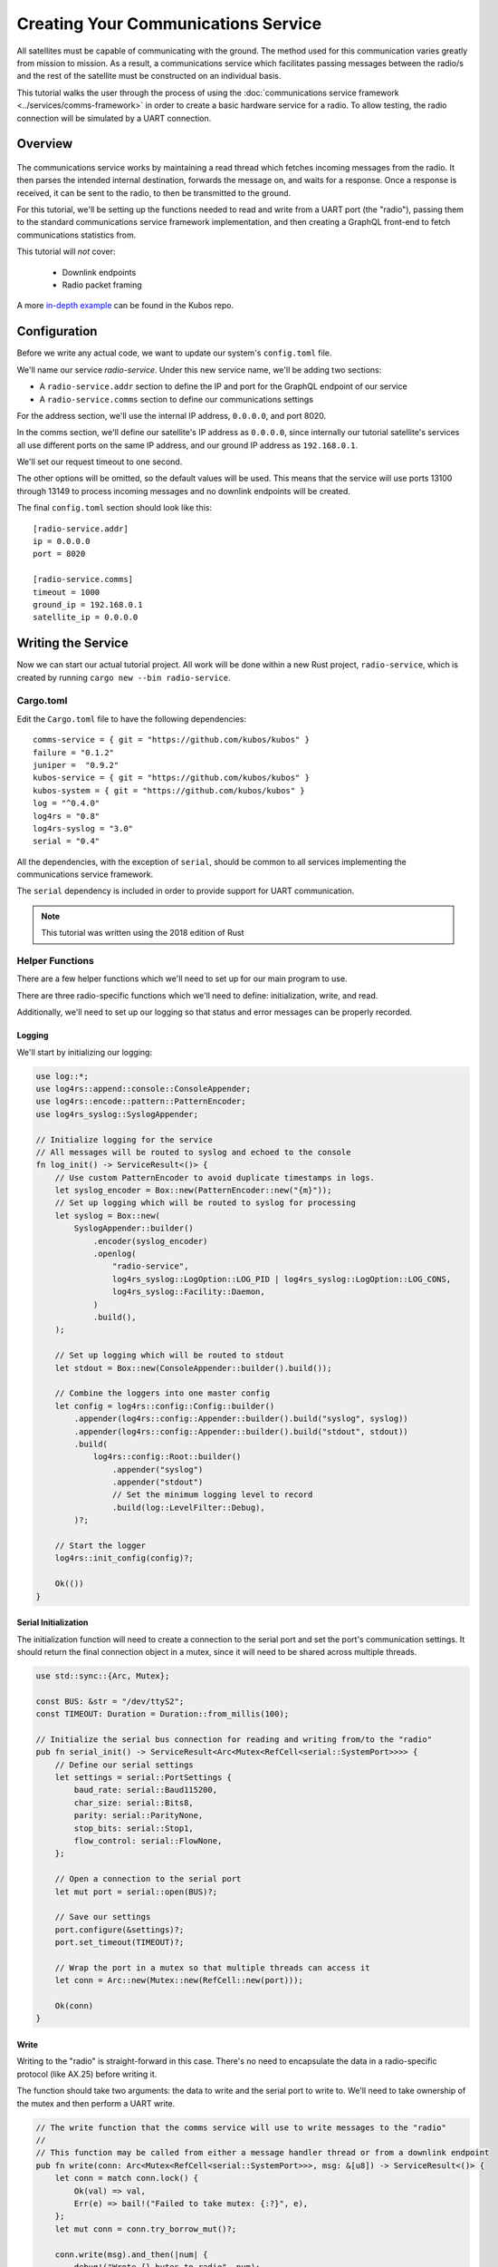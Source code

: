 Creating Your Communications Service
====================================

All satellites must be capable of communicating with the ground.
The method used for this communication varies greatly from mission to mission.
As a result, a communications service which facilitates passing messages between the radio/s and the
rest of the satellite must be constructed on an individual basis.

This tutorial walks the user through the process of using the
:doc:`communications service framework <../services/comms-framework>` in order to create a basic
hardware service for a radio.
To allow testing, the radio connection will be simulated by a UART connection.

Overview
--------

.. figure:: ../images/comms_arch.png
    :align: center

The communications service works by maintaining a read thread which fetches incoming messages from
the radio.
It then parses the intended internal destination, forwards the message on, and waits for a response.
Once a response is received, it can be sent to the radio, to then be transmitted to the ground.

For this tutorial, we'll be setting up the functions needed to read and write from a UART port
(the "radio"), passing them to the standard communications service framework implementation, and
then creating a GraphQL front-end to fetch communications statistics from.

This tutorial will *not* cover:

    - Downlink endpoints
    - Radio packet framing

A more `in-depth example <https://github.com/kubos/kubos/tree/master/examples/serial-comms-service>`__
can be found in the Kubos repo.

Configuration
-------------

Before we write any actual code, we want to update our system's ``config.toml`` file.

We'll name our service `radio-service`.
Under this new service name, we'll be adding two sections:

- A ``radio-service.addr`` section to define the IP and port for the GraphQL endpoint of our service
- A ``radio-service.comms`` section to define our communications settings

For the address section, we'll use the internal IP address, ``0.0.0.0``, and port 8020.

In the comms section, we'll define our satellite's IP address as ``0.0.0.0``, since internally our
tutorial satellite's services all use different ports on the same IP address, and our ground IP
address as ``192.168.0.1``.

We'll set our request timeout to one second.

The other options will be omitted, so the default values will be used.
This means that the service will use ports 13100 through 13149 to process incoming messages and no
downlink endpoints will be created.

The final ``config.toml`` section should look like this::

    [radio-service.addr]
    ip = 0.0.0.0
    port = 8020

    [radio-service.comms]
    timeout = 1000
    ground_ip = 192.168.0.1
    satellite_ip = 0.0.0.0

Writing the Service
-------------------

Now we can start our actual tutorial project.
All work will be done within a new Rust project, ``radio-service``, which is created by running
``cargo new --bin radio-service``.

Cargo.toml
~~~~~~~~~~

Edit the ``Cargo.toml`` file to have the following dependencies::

    comms-service = { git = "https://github.com/kubos/kubos" }
    failure = "0.1.2"
    juniper =  "0.9.2"
    kubos-service = { git = "https://github.com/kubos/kubos" }
    kubos-system = { git = "https://github.com/kubos/kubos" }
    log = "^0.4.0"
    log4rs = "0.8"
    log4rs-syslog = "3.0"
    serial = "0.4"
    
All the dependencies, with the exception of ``serial``, should be common to all services
implementing the communications service framework.

The ``serial`` dependency is included in order to provide support for UART communication.

.. note::

    This tutorial was written using the 2018 edition of Rust

Helper Functions
~~~~~~~~~~~~~~~~

There are a few helper functions which we'll need to set up for our main program to use.

There are three radio-specific functions which we'll need to define: initialization, write, and read.

Additionally, we'll need to set up our logging so that status and error messages can be properly
recorded.

Logging
^^^^^^^
We'll start by initializing our logging:

.. code-block:: rust

    use log::*;
    use log4rs::append::console::ConsoleAppender;
    use log4rs::encode::pattern::PatternEncoder;
    use log4rs_syslog::SyslogAppender;
    
    // Initialize logging for the service
    // All messages will be routed to syslog and echoed to the console
    fn log_init() -> ServiceResult<()> {
        // Use custom PatternEncoder to avoid duplicate timestamps in logs.
        let syslog_encoder = Box::new(PatternEncoder::new("{m}"));
        // Set up logging which will be routed to syslog for processing
        let syslog = Box::new(
            SyslogAppender::builder()
                .encoder(syslog_encoder)
                .openlog(
                    "radio-service",
                    log4rs_syslog::LogOption::LOG_PID | log4rs_syslog::LogOption::LOG_CONS,
                    log4rs_syslog::Facility::Daemon,
                )
                .build(),
        );
    
        // Set up logging which will be routed to stdout
        let stdout = Box::new(ConsoleAppender::builder().build());
    
        // Combine the loggers into one master config
        let config = log4rs::config::Config::builder()
            .appender(log4rs::config::Appender::builder().build("syslog", syslog))
            .appender(log4rs::config::Appender::builder().build("stdout", stdout))
            .build(
                log4rs::config::Root::builder()
                    .appender("syslog")
                    .appender("stdout")
                    // Set the minimum logging level to record
                    .build(log::LevelFilter::Debug),
            )?;
    
        // Start the logger
        log4rs::init_config(config)?;
    
        Ok(())
    }

Serial Initialization
^^^^^^^^^^^^^^^^^^^^^

The initialization function will need to create a connection to the serial port and set the port's
communication settings. It should return the final connection object in a mutex, since it will need
to be shared across multiple threads.

.. code-block:: rust

    use std::sync::{Arc, Mutex};

    const BUS: &str = "/dev/ttyS2";
    const TIMEOUT: Duration = Duration::from_millis(100);
    
    // Initialize the serial bus connection for reading and writing from/to the "radio"
    pub fn serial_init() -> ServiceResult<Arc<Mutex<RefCell<serial::SystemPort>>>> {
        // Define our serial settings
        let settings = serial::PortSettings {
            baud_rate: serial::Baud115200,
            char_size: serial::Bits8,
            parity: serial::ParityNone,
            stop_bits: serial::Stop1,
            flow_control: serial::FlowNone,
        };
    
        // Open a connection to the serial port
        let mut port = serial::open(BUS)?;
    
        // Save our settings
        port.configure(&settings)?;
        port.set_timeout(TIMEOUT)?;
    
        // Wrap the port in a mutex so that multiple threads can access it
        let conn = Arc::new(Mutex::new(RefCell::new(port)));
    
        Ok(conn)
    }
    
Write
^^^^^

Writing to the "radio" is straight-forward in this case.
There's no need to encapsulate the data in a radio-specific protocol (like AX.25) before writing it.

The function should take two arguments: the data to write and the serial port to write to.
We'll need to take ownership of the mutex and then perform a UART write.

.. code-block:: rust

    // The write function that the comms service will use to write messages to the "radio"
    //
    // This function may be called from either a message handler thread or from a downlink endpoint
    pub fn write(conn: Arc<Mutex<RefCell<serial::SystemPort>>>, msg: &[u8]) -> ServiceResult<()> {
        let conn = match conn.lock() {
            Ok(val) => val,
            Err(e) => bail!("Failed to take mutex: {:?}", e),
        };
        let mut conn = conn.try_borrow_mut()?;
    
        conn.write(msg).and_then(|num| {
            debug!("Wrote {} bytes to radio", num);
            Ok(())
        })?;
    
        Ok(())
    }

Read
^^^^

The read function will take ownership of the mutex and then wait for a message from the "radio".

It should continue to attempt to fetch messages until either:

    a) A message is returned
    b) A non-timeout error is encountered

The read loop should take care to free the mutex after each read attempt so that any threads wanting
to perform write operations are not perpetually blocked.

.. code-block:: rust

    // The read function that the comms service read thread will call to wait for messages from the
    // "radio"
    //
    // Returns once a message has been received
    const MAX_READ: usize = 4096;
    pub fn read(conn: Arc<Mutex<RefCell<serial::SystemPort>>>) -> ServiceResult<Vec<u8>> {
        loop {
            // Note: These brackets force the program to release the serial port's mutex so that any
            // threads waiting on it in order to perform a write may do so
            {
                // Take ownership of the serial port
                let conn = match conn.lock() {
                    Ok(val) => val,
                    Err(e) => {
                        error!("Failed to take mutex: {:?}", e);
                        panic!();
                    }
                };
                let mut conn = conn.try_borrow_mut()?;
    
                // Try to get a message from the radio
                let mut packet: Vec<u8> = vec![0; MAX_READ];
                match conn.read(packet.as_mut_slice()) {
                    Ok(num) => {
                        packet.resize(num, 0);

                        debug!("Read {} bytes from radio", packet.len());
                        return Ok(packet);
                    }
                    Err(ref err) => match err.kind() {
                        ::std::io::ErrorKind::TimedOut => {}
                        other => bail!("Radio read failed: {:?}", other),
                    },
                }
            }
    
            // Sleep for a moment so that other threads have the chance to grab the serial port mutex
            thread::sleep(Duration::from_millis(10));
        }
    }

Beaglebone Black
################

The Beaglebone Black's `UART kernel driver <https://github.com/torvalds/linux/blob/master/drivers/tty/serial/8250/8250_omap.c>`__
has a peculiar behavior where it will only read, at most, 48 bytes at a time before triggering an
interrupt and returning the bytes to the `read` caller.

As a result, we'll need to modify our read function to continue to make `read` calls until either
a) we read less than 48 bytes in one go, or b) the read call returns a timeout.

The resulting function should look like this:

.. code-block:: rust

    // The read function that the comms service read thread will call to wait for messages from the
    // "radio"
    //
    // Returns once a message has been received
    const MAX_READ: usize = 48;
    pub fn read(conn: Arc<Mutex<RefCell<serial::SystemPort>>>) -> ServiceResult<Vec<u8>> {
        loop {
            // Note: These brackets force the program to release the serial port's mutex so that any
            // threads waiting on it in order to perform a write may do so
            {
                // Take ownership of the serial port
                let conn = match conn.lock() {
                    Ok(val) => val,
                    Err(e) => {
                        error!("Failed to take mutex: {:?}", e);
                        panic!();
                    }
                };
                let mut conn = conn.try_borrow_mut()?;
    
                // Loop until either a full message has been received or a non-timeout error has occured
                let mut packet = vec![];
                loop {
                    let mut buffer: Vec<u8> = vec![0; MAX_READ];
                    match conn.read(buffer.as_mut_slice()) {
                        Ok(num) => {
                            buffer.resize(num, 0);
                            packet.append(&mut buffer);
    
                            debug!("Read {} bytes from radio", packet.len());
    
                            if num < MAX_READ {
                                return Ok(packet);
                            }
                        }
                        Err(ref err) => match err.kind() {
                            ::std::io::ErrorKind::TimedOut => {
                                if packet.len() > 0 {
                                    return Ok(packet);
                                } else {
                                    break;
                                }
                            }
                            other => bail!("Radio read failed: {:?}", other),
                        },
                    };
                }
            }
    
            // Sleep for a moment so that other threads have the chance to grab the serial port mutex
            thread::sleep(Duration::from_millis(10));
        }
    }

Main Logic
~~~~~~~~~~

Now that the helper functions are in place, we can set up our main service logic.

Our project will need to:

    - Start logging
    - Intialize the connection with the serial port
    - Fetch the configuration settings from the ``config.toml`` file
    - Setup the final communication configuration
    - Start the communication service thread
    - Start the GraphQL endpoint logic which will loop forever to keep program from ending

Configuration
^^^^^^^^^^^^^

After setting up logging, we'll want to fetch our service's configuration settings from the
``config.toml`` file and extract the communications settings:

.. code-block:: rust
    
    fn main() -> ServiceResult<()> {
        // Initialize logging for the program
        log_init()?;
    
        // Get the main service configuration from the system's config.toml file
        let service_config = kubos_system::Config::new("uart-comms-service");
    
        // Pull out our communication settings
        let config = CommsConfig::new(service_config);
    }

Communication Initialization
^^^^^^^^^^^^^^^^^^^^^^^^^^^^

Now we'll be setting up our instance of the |CommsControlBlock|, which is the main control
structure used by the communications service framework in order to store all of the settings and
communication components.

The |CommsControlBlock| contains five elements:

    - A pointer to the function used to read messages from the radio
    - A list of pointers to functions used to write messages to the radio
    - The entity used to connect to the radio to read messages
    - The entity used to connect to the radio to write messages
    - The communication settings extracted in the previous step

Since we're using a single UART port for our communication, the read and write entities will be the
same: the initialized port structure.

Our read function pointer will correspond with the ``read`` helper function we created previously.

The write function list will consist of a single entry: the ``write`` helper function.

The initialization should look like this:

.. code-block:: rust

    fn main() -> ServiceResult<()> {
        // Initialize logging for the program
        log_init()?;

        // Get the main service configuration from the system's config.toml file
        let service_config = kubos_system::Config::new("uart-comms-service");

        // Pull out our communication settings
        let config = CommsConfig::new(service_config);
        
        // Initialize the serial port
        let conn = serial_init()?;
    
        // In this instance, reading and writing are done over the same connection,
        // so we'll just clone the UART port connection
        let read_conn = conn.clone();
        let write_conn = conn;
        
        // Tie everything together in our final control block
        let control = CommsControlBlock::new(
            Some(Arc::new(comms::read)),
            vec![Arc::new(comms::write)],
            read_conn,
            write_conn,
            config,
        );
    }

Starting Communication
^^^^^^^^^^^^^^^^^^^^^^

Finally, we can start our communication threads.
We'll use the |comms-service-start| function, passing it our control block as well as a
|CommsTelemetry| instance to use for recording communication metrics.

For the moment, we'll put a loop at the end of our program to keep from exiting.

.. code-block:: rust

    fn main() -> ServiceResult<()> {
        // Initialize logging for the program
        log_init()?;
        
        // Get the main service configuration from the system's config.toml file
        let service_config = kubos_system::Config::new("uart-comms-service");
        
        // Pull out our communication settings
        let config = CommsConfig::new(service_config);
    
        // Initialize the serial port
        let conn = serial_init(BUS)?;
    
        // Set up the comms configuration
        // In this instance, reading and writing are done over the same connection,
        // so we'll just clone the UART port connection
        let read_conn = conn.clone();
        let write_conn = conn;
    
        let control = CommsControlBlock::new(
            Some(Arc::new(read)),
            vec![Arc::new(write)],
            read_conn,
            write_conn,
            config,
        );
    
        // Set up our communications telemetry structure
        let telemetry = Arc::new(Mutex::new(CommsTelemetry::default()));
    
        // Start the comms service thread
        CommsService::start(control, telemetry.clone())?;
        
        // TODO: Start the GraphQL service
        loop {}
    }
    
Final Code
~~~~~~~~~~

All together, our code so far should look like this:

.. code-block:: rust

    // Return type for this service.
    type ServiceResult<T> = Result<T, Error>;
    
    use comms_service::*;
    use failure::*;
    use log::*;
    use log4rs::append::console::ConsoleAppender;
    use log4rs::encode::pattern::PatternEncoder;
    use log4rs_syslog::SyslogAppender;
    use serial;
    use serial::prelude::*;
    use std::cell::RefCell;
    use std::io::prelude::*;
    use std::sync::{Arc, Mutex};
    use std::thread;
    use std::time::Duration;
    
    const BUS: &str = "/dev/ttyS2";
    // Maximum number of bytes to attempt to read at one time
    const MAX_READ: usize = 48;
    const TIMEOUT: Duration = Duration::from_millis(100);

    // Initialize logging for the service
    // All messages will be routed to syslog and echoed to the console
    fn log_init() -> ServiceResult<()> {
        // Use custom PatternEncoder to avoid duplicate timestamps in logs.
        let syslog_encoder = Box::new(PatternEncoder::new("{m}"));
        // Set up logging which will be routed to syslog for processing
        let syslog = Box::new(
            SyslogAppender::builder()
                .encoder(syslog_encoder)
                .openlog(
                    "uart-comms-service",
                    log4rs_syslog::LogOption::LOG_PID | log4rs_syslog::LogOption::LOG_CONS,
                    log4rs_syslog::Facility::Daemon,
                )
                .build(),
        );

        // Set up logging which will be routed to stdout
        let stdout = Box::new(ConsoleAppender::builder().build());

        // Combine the loggers into one master config
        let config = log4rs::config::Config::builder()
            .appender(log4rs::config::Appender::builder().build("syslog", syslog))
            .appender(log4rs::config::Appender::builder().build("stdout", stdout))
            .build(
                log4rs::config::Root::builder()
                    .appender("syslog")
                    .appender("stdout")
                    // Set the minimum logging level to record
                    .build(log::LevelFilter::Debug),
            )?;

        // Start the logger
        log4rs::init_config(config)?;

        Ok(())
    }
    
    // Initialize the serial bus connection for reading and writing from/to the "radio"
    pub fn serial_init(bus: &str) -> ServiceResult<Arc<Mutex<RefCell<serial::SystemPort>>>> {
        let settings = serial::PortSettings {
            baud_rate: serial::Baud115200,
            char_size: serial::Bits8,
            parity: serial::ParityNone,
            stop_bits: serial::Stop1,
            flow_control: serial::FlowNone,
        };
    
        let mut port = serial::open(bus)?;
    
        port.configure(&settings)?;
        port.set_timeout(TIMEOUT)?;
        
        // Wrap the port in a mutex so that multiple threads can access it
        let conn = Arc::new(Mutex::new(RefCell::new(port)));
        
        Ok(conn)
    }
    
    // The read function that the comms service read thread will call to wait for messages from the
    // "radio"
    //
    // Returns once a message has been received
    pub fn read(conn: Arc<Mutex<RefCell<serial::SystemPort>>>) -> ServiceResult<Vec<u8>> {
        loop {
            // Note: These brackets force the program to release the serial port's mutex so that any
            // threads waiting on it in order to perform a write may do so
            {
                // Take ownership of the serial port
                let conn = match conn.lock() {
                    Ok(val) => val,
                    Err(e) => {
                        error!("Failed to take mutex: {:?}", e);
                        panic!();
                    }
                };
                let mut conn = conn.try_borrow_mut()?;
    
                // Loop until either a full message has been received or a non-timeout error has occured
                //
                // Note: This program was written for the Beaglebone Black. The BBB UART driver
                // (8250_omap.c) has a peculiar behavior where it will only read, at most, 48 bytes at
                // a time before triggering an interrupt and returning the bytes to the `read` caller.
                // As a result, we'll continue to make `read` calls until either a) we read less than
                // 48 bytes in one go, or b) the read call returns a timeout
                let mut packet = vec![];
                loop {
                    let mut buffer: Vec<u8> = vec![0; MAX_READ];
                    match conn.read(buffer.as_mut_slice()) {
                        Ok(num) => {
                            buffer.resize(num, 0);
                            packet.append(&mut buffer);
    
                            debug!("Read {} bytes from radio", packet.len());
    
                            if num < MAX_READ {
                                return Ok(packet);
                            }
                        }
                        Err(ref err) => match err.kind() {
                            ::std::io::ErrorKind::TimedOut => {
                                if packet.len() > 0 {
                                    return Ok(packet);
                                } else {
                                    break;
                                }
                            }
                            other => bail!("Radio read failed: {:?}", other),
                        },
                    };
                }
            }
    
            // Sleep for a moment so that other threads have the chance to grab the serial port mutex
            thread::sleep(Duration::from_millis(10));
        }
    }
    
    // The write function that the comms service will use to write messages to the "radio"
    //
    // This function may be called from either a message handler thread or from a downlink endpoint
    pub fn write(conn: Arc<Mutex<RefCell<serial::SystemPort>>>, msg: &[u8]) -> ServiceResult<()> {
        let conn = match conn.lock() {
            Ok(val) => val,
            Err(e) => bail!("Failed to take mutex: {:?}", e),
        };
        let mut conn = conn.try_borrow_mut()?;
    
        conn.write(msg).and_then(|num| {
            debug!("Wrote {} bytes to radio", num);
            Ok(())
        })?;
    
        Ok(())
    }

    fn main() -> ServiceResult<()> {
        // Initialize logging for the program
        log_init()?;

        // Get the main service configuration from the system's config.toml file
        let service_config = kubos_system::Config::new("uart-comms-service");

        // Pull out our communication settings
        let config = CommsConfig::new(service_config);

        // Initialize the serial port
        let conn = serial_init(BUS)?;

        // Set up the comms configuration
        // In this instance, reading and writing are done over the same connection,
        // so we'll just clone the UART port connection
        let read_conn = conn.clone();
        let write_conn = conn;

        let control = CommsControlBlock::new(
            Some(Arc::new(read)),
            vec![Arc::new(write)],
            read_conn,
            write_conn,
            config,
        );

        // Set up our communications telemetry structure
        let telemetry = Arc::new(Mutex::new(CommsTelemetry::default()));
    
        // Start the comms service thread
        CommsService::start(control, telemetry.clone())?;

        // TODO: Start the GraphQL service
        loop {}
    }


Testing
-------

The SDK is packaged with a client to help test our new UART comms service,
`uart-comms-client <https://github.com/kubos/kubos/tree/master/clients/uart-comms-client>`__.

This client program will take the input data, wrap it in a UDP packet, and then send it over the
requested serial device.

The program has the following syntax::

    UART Comms Client

    USAGE:
        uart-comms-client [OPTIONS] <data> -b <bus> -p <port>
    
    FLAGS:
        -h, --help       Prints help information
        -V, --version    Prints version information
    
    OPTIONS:
        -b <bus>              Serial Device
        -d <dest_ip>          Destination IP address [default: 0.0.0.0]
        -f <file>             File containing data to send
        -p <port>             Destination port
        -s <source_ip>        Source IP address [default: 192.168.0.1]
    
    ARGS:
        <data>    Data to send

Setup
~~~~~

Software
^^^^^^^^

Build the comms service, being careful to cross-compile for the target OBC, then transfer the binary
to the OBC.

Information about building and transferring Rust projects can be found in the
:doc:`Rust SDK <../sdk-docs/sdk-rust>` doc.

Once transferred, log into the board and start the service.
Leave this connection to the OBC open so that you can view the service's output

Hardware
^^^^^^^^

Connect an FTDI cable between the OBC's UART port and your PC.
At a minimum, the FTDI's ground (black), TX (orange), and RX (yellow) lines should be connected.

The cable should automatically be detected by the SDK and given an alias of ``/dev/FTDI``.

.. note::

    If you have more than one FTDI cable connected, you will have to identify and use the correct
    ``/dev/ttyUSB*`` device instead.

Execution
~~~~~~~~~

To start, we'll send a simple telemetry request to the telemetry service running on the OBC.
By default, the telemetry service uses port 8006 for GraphQL requests.

From the SDK, run the following command::

    $ uart-comms-client "{telemetry(latest: 10){subsystem, parameter, value}" -b /dev/FTDI -p 8006

You should see the following output::

    Request: {telemetry(limit: 10){subsystem, parameter, value}}
    Source: 192.168.0.1:1000, Destination: 0.0.0.0:8006
    Response: {"data":{"telemetry":[]},"errors":""}

.. note::

    It is possible that data will be dropped during the transfer process.
    This will be indicated by an output message of ``Error: ErrorMessage { msg: "Checksum mismatch" }``.
    If this occurs, re-run the client command.

Troubleshooting
~~~~~~~~~~~~~~~

If the client program times out (indicated by ``Error: ErrorMessage { msg: "Timed out waiting for response" }``),
check the following:

    - Communications service is running on the target OBC
    - Telemetry service is running on the target OBC
    - OBC's UART port is correctly wired to the user's PC
    - Source IP given to the client matches the ``ground_ip`` configuration parameter in the service
    - Destination IP given to the client matches the ``satellite_ip`` parameter in the service
    - Port given to the client matches the port of the telemetry service (this is defined in
      the systems ``config.toml`` file. The default location is ``/home/system/etc/config.toml``)

GraphQL
-------

To finish the communications service, we want to expose all telemetry data collected through a
GraphQL front-end.

The telemetry structure, |CommsTelemetry|, has the following fields:

    - ``packets_up`` - Number of packets successfully uplinked (transferred from a client to the
      service)
    - ``packets_down`` - Number of packets successfully downlinked (transferred from the service to
      a client)
    - ``failed_packets_up`` - Number of bad packets received from a client
    - ``failed_packets_down`` - Number of packets the service failed to write to a client
    - ``error`` - General list of errors which have occurred within the service

We'll create two new files to handle the GraphQL portion of the service: `model.rs` and `schema.rs`.

Schema
~~~~~~

The schema file defines the front-end queries that will be available.
We'll also need to define a mutation section (which will remain empty for now) in order to be able
to compile the program.

The file should look like this:

.. code-block:: rust

    use juniper::FieldResult;
    use crate::model::Subsystem;
    
    type Context = kubos_service::Context<Subsystem>;
    
    pub struct QueryRoot;
    
    graphql_object!(QueryRoot: Context as "Query" |&self| {
        // Test query to verify service is running without attempting
        // to communicate with the underlying subsystem
        field ping() -> FieldResult<String>
        {
            Ok(String::from("pong"))
        }
    
        // Request number of bad uplink packets
        field failed_packets_up(&executor) -> FieldResult<i32>
        {
            Ok(executor.context().subsystem().failed_packets_up()?)
        }
    
        // Request number of bad downlink packets
        field failed_packets_down(&executor) -> FieldResult<i32>
        {
            Ok(executor.context().subsystem().failed_packets_down()?)
        }
    
        // Request number of packets successfully uplinked
        field packets_up(&executor) -> FieldResult<i32>
        {
            Ok(executor.context().subsystem().packets_up()?)
        }
    
        // Request number of packets successfully downlinked
        field packets_down(&executor) -> FieldResult<i32>
        {
            Ok(executor.context().subsystem().packets_down()?)
        }
    
        // Request errors that have occured
        field errors(&executor) -> FieldResult<Vec<String>>
        {
            Ok(executor.context().subsystem().errors()?)
        }
    });
    
    pub struct MutationRoot;
    
    /// Base GraphQL mutation model
    graphql_object!(MutationRoot: Context as "Mutation" |&self| {
    
    });
    
Model
~~~~~

The model file is used to define the back-end functions which fetch the actual data requested.

Each function will take ownership of the telemetry structure's mutex and then return a particular
field.

The file should look like this:

.. code-block:: rust

    use comms_service::CommsTelemetry;
    use std::sync::{Arc, Mutex};
    
    pub struct Subsystem {
        telem: Arc<Mutex<CommsTelemetry>>,
    }
    
    impl Subsystem {
        pub fn new(telem: Arc<Mutex<CommsTelemetry>>) -> Subsystem {
            Subsystem { telem }
        }
    
        pub fn failed_packets_up(&self) -> Result<i32, String> {
            match self.telem.lock() {
                Ok(data) => Ok(data.failed_packets_up),
                Err(_) => Err("Failed to lock telemetry".to_owned()),
            }
        }
    
        pub fn failed_packets_down(&self) -> Result<i32, String> {
            match self.telem.lock() {
                Ok(data) => Ok(data.failed_packets_down),
                Err(_) => Err("Failed to lock telemetry".to_owned()),
            }
        }
    
        pub fn packets_up(&self) -> Result<i32, String> {
            match self.telem.lock() {
                Ok(data) => Ok(data.packets_up),
                Err(_) => Err("Failed to lock telemetry".to_owned()),
            }
        }
    
        pub fn packets_down(&self) -> Result<i32, String> {
            match self.telem.lock() {
                Ok(data) => Ok(data.packets_down),
                Err(_) => Err("Failed to lock telemetry".to_owned()),
            }
        }
    
        pub fn errors(&self) -> Result<Vec<String>, String> {
            match self.telem.lock() {
                Ok(data) => {
                    Ok(data.errors.to_owned())
                }
                Err(_) => Err("Failed to lock telemetry".to_owned()),
            }
        }
    }
    
Main Logic
~~~~~~~~~~

We can now define and start our GraphQL front-end in the main code:

.. code-block:: rust

    mod schema;
    mod model;
    
    use crate::model::*;
    use crate::schema::*;

    fn main() -> ServiceResult<()> {
        // Initialize logging for the program
        log_init()?;
    
        // Get the main service configuration from the system's config.toml file
        let service_config = kubos_system::Config::new("uart-comms-service");
    
        // Pull out our communication settings
        let config = CommsConfig::new(service_config.clone());
        debug!("Config: {:?}", config);
    
        // Initialize the serial port
        let conn = serial_init(BUS)?;
    
        // Set up the comms configuration
        // In this instance, reading and writing are done over the same connection,
        // so we'll just clone the UART port connection
        let read_conn = conn.clone();
        let write_conn = conn;
    
        let control = CommsControlBlock::new(
            Some(Arc::new(read)),
            vec![Arc::new(write)],
            read_conn,
            write_conn,
            config,
        );
        
        let telemetry = Arc::new(Mutex::new(CommsTelemetry::default()));
    
        // Start the comms service thread
        CommsService::start(control, telemetry.clone())?;
    
        // Start the GraphQL front-end
        Service::new(service_config, Subsystem::new(telemetry), QueryRoot, MutationRoot).start();
        
        Ok(())
    }

Testing
~~~~~~~

Now that the code is complete, we can use our communications service to send a query to itself::

    $ uart-comms-client -b /dev/FTDI -p 8020 "{packetsUp,packetsDown,failedPacketsUp,failedPacketsDown,errors}"
    Request: {packetsUp,packetsDown,failedPacketsUp,failedPacketsDown,errors}
    Source: 192.168.0.1:1000, Destination: 0.0.0.0:8020
    Response: {"data":{"errors":[],"failedPacketsDown":0,"failedPacketsUp":0,"packetsDown":4,"packetsUp":5},"errors":""}

.. |comms-service-start| raw:: html

    <a href="../rust-docs/comms_service/struct.CommsService.html#method.start" target="_blank">CommsService::start</a>
    
.. |CommsControlBlock| raw:: html

    <a href="../rust-docs/comms_service/struct.CommsControlBlock.html" target="_blank">CommsControlBlock</a>

.. |CommsTelemetry| raw:: html

    <a href="../rust-docs/comms_service/struct.CommsTelemetry.html" target="_blank">CommsTelemetry</a>
